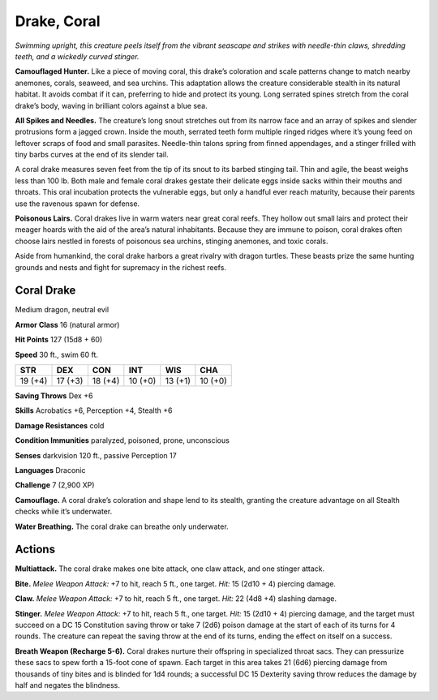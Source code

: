 
.. _tob:coral-drake:

Drake, Coral
------------

*Swimming upright, this creature peels itself from the vibrant
seascape and strikes with needle-thin claws, shredding teeth, and a
wickedly curved stinger.*

**Camouflaged Hunter.** Like a piece of moving coral, this
drake’s coloration and scale patterns change to match nearby
anemones, corals, seaweed, and sea urchins. This adaptation
allows the creature considerable stealth in its natural habitat. It
avoids combat if it can, preferring to hide and protect its young.
Long serrated spines stretch from the coral drake’s body, waving
in brilliant colors against a blue sea.

**All Spikes and Needles.** The creature’s long snout stretches
out from its narrow face and an array of spikes and slender
protrusions form a jagged crown. Inside the mouth, serrated
teeth form multiple ringed ridges where it’s young feed on
leftover scraps of food and small parasites. Needle-thin talons
spring from finned appendages, and a stinger frilled with tiny
barbs curves at the end of its slender tail.

A coral drake measures seven feet from the tip of its snout to
its barbed stinging tail. Thin and agile, the beast weighs less than
100 lb. Both male and female coral drakes gestate their delicate
eggs inside sacks within their mouths and throats. This oral
incubation protects the vulnerable eggs, but only a handful ever
reach maturity, because their parents use the ravenous spawn
for defense.

**Poisonous Lairs.** Coral drakes live in warm waters near
great coral reefs. They hollow out small lairs and protect their
meager hoards with the aid of the area’s natural inhabitants.
Because they are immune to poison, coral drakes often choose
lairs nestled in forests of poisonous sea urchins, stinging
anemones, and toxic corals.

Aside from humankind, the coral drake harbors a great
rivalry with dragon turtles. These beasts prize the same hunting
grounds and nests and fight for supremacy in the richest reefs.

Coral Drake
~~~~~~~~~~~

Medium dragon, neutral evil

**Armor Class** 16 (natural armor)

**Hit Points** 127 (15d8 + 60)

**Speed** 30 ft., swim 60 ft.

+-----------+----------+-----------+-----------+-----------+-----------+
| STR       | DEX      | CON       | INT       | WIS       | CHA       |
+===========+==========+===========+===========+===========+===========+
| 19 (+4)   | 17 (+3)  | 18 (+4)   | 10 (+0)   | 13 (+1)   | 10 (+0)   |
+-----------+----------+-----------+-----------+-----------+-----------+

**Saving Throws** Dex +6

**Skills** Acrobatics +6, Perception +4, Stealth +6

**Damage Resistances** cold

**Condition Immunities** paralyzed, poisoned, prone, unconscious

**Senses** darkvision 120 ft., passive Perception 17

**Languages** Draconic

**Challenge** 7 (2,900 XP)

**Camouflage.** A coral drake’s coloration and shape lend to its
stealth, granting the creature advantage on all Stealth checks
while it’s underwater.

**Water Breathing.** The coral drake can breathe only underwater.

Actions
~~~~~~~

**Multiattack.** The coral drake makes one bite attack, one claw
attack, and one stinger attack.

**Bite.** *Melee Weapon Attack:* +7 to hit, reach 5 ft., one target. *Hit:*
15 (2d10 + 4) piercing damage.

**Claw.** *Melee Weapon Attack:* +7 to hit, reach 5 ft., one target.
*Hit:* 22 (4d8 +4) slashing damage.

**Stinger.** *Melee Weapon Attack:* +7 to hit, reach 5 ft., one target.
*Hit:* 15 (2d10 + 4) piercing damage, and the target must
succeed on a DC 15 Constitution saving throw or take 7 (2d6)
poison damage at the start of each of its turns for 4 rounds.
The creature can repeat the saving throw at the end of its
turns, ending the effect on itself on a success.

**Breath Weapon (Recharge 5-6).** Coral drakes nurture their
offspring in specialized throat sacs. They can pressurize these
sacs to spew forth a 15-foot cone of spawn. Each target in
this area takes 21 (6d6) piercing damage from thousands
of tiny bites and is blinded for 1d4 rounds; a successful DC
15 Dexterity saving throw reduces the damage by half and
negates the blindness.
